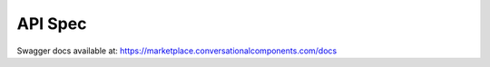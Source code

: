 

API Spec
========

Swagger docs available at:
https://marketplace.conversationalcomponents.com/docs

.. openapi:: openapi.json
   :examples:
